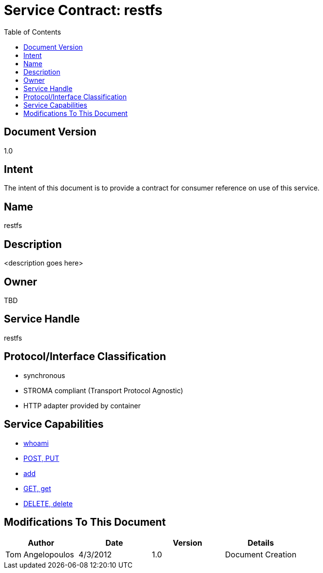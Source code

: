 ////////////////////////////////////////////////////////////////////////////////
Copyright (c) 2012, THE BOARD OF TRUSTEES OF THE LELAND STANFORD JUNIOR UNIVERSITY
All rights reserved.

Redistribution and use in source and binary forms, with or without modification,
are permitted provided that the following conditions are met:

   Redistributions of source code must retain the above copyright notice,
   this list of conditions and the following disclaimer.
   Redistributions in binary form must reproduce the above copyright notice,
   this list of conditions and the following disclaimer in the documentation
   and/or other materials provided with the distribution.
   Neither the name of the STANFORD UNIVERSITY nor the names of its contributors
   may be used to endorse or promote products derived from this software without
   specific prior written permission.

THIS SOFTWARE IS PROVIDED BY THE COPYRIGHT HOLDERS AND CONTRIBUTORS "AS IS" AND
ANY EXPRESS OR IMPLIED WARRANTIES, INCLUDING, BUT NOT LIMITED TO, THE IMPLIED
WARRANTIES OF MERCHANTABILITY AND FITNESS FOR A PARTICULAR PURPOSE ARE DISCLAIMED.
IN NO EVENT SHALL THE COPYRIGHT HOLDER OR CONTRIBUTORS BE LIABLE FOR ANY DIRECT,
INDIRECT, INCIDENTAL, SPECIAL, EXEMPLARY, OR CONSEQUENTIAL DAMAGES (INCLUDING,
BUT NOT LIMITED TO, PROCUREMENT OF SUBSTITUTE GOODS OR SERVICES; LOSS OF USE,
DATA, OR PROFITS; OR BUSINESS INTERRUPTION) HOWEVER CAUSED AND ON ANY THEORY OF
LIABILITY, WHETHER IN CONTRACT, STRICT LIABILITY, OR TORT (INCLUDING NEGLIGENCE
OR OTHERWISE) ARISING IN ANY WAY OUT OF THE USE OF THIS SOFTWARE, EVEN IF ADVISED
OF THE POSSIBILITY OF SUCH DAMAGE.
////////////////////////////////////////////////////////////////////////////////

= Service Contract: restfs
:toc:

== Document Version
1.0

== Intent
The intent of this document is to provide a contract for consumer reference on use of this service.

== Name
restfs

== Description
<description goes here>

== Owner
TBD

== Service Handle
restfs

== Protocol/Interface Classification
* synchronous
* STROMA compliant (Transport Protocol Agnostic)
* HTTP adapter provided by container

== Service Capabilities

* link:capabilities/whoami/contract.html[whoami]
* link:capabilities/post/contract.html[POST, PUT]
* link:capabilities/add/contract.html[add]
* link:capabilities/get/contract.html[GET, get]
* link:capabilities/remove/contract.html[DELETE, delete]

== Modifications To This Document

[options="header"]
|=========================================================
|Author			|Date		|Version	|Details
|Tom Angelopoulos	|4/3/2012	|1.0		|Document Creation
|=========================================================
